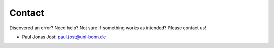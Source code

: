 Contact
=======


Discovered an error? Need help? Not sure if something works as intended?
Please contact us!

- Paul Jonas Jost: `paul.jost@uni-bonn.de <paul.jost@uni-bonn.de>`_

